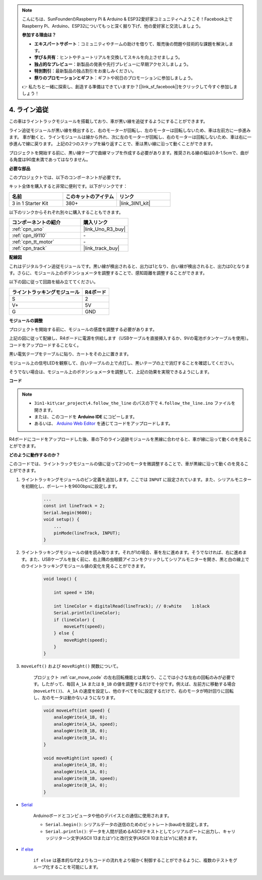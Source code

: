 .. note::

    こんにちは、SunFounderのRaspberry Pi & Arduino & ESP32愛好家コミュニティへようこそ！Facebook上でRaspberry Pi、Arduino、ESP32についてもっと深く掘り下げ、他の愛好家と交流しましょう。

    **参加する理由は？**

    - **エキスパートサポート**：コミュニティやチームの助けを借りて、販売後の問題や技術的な課題を解決します。
    - **学び＆共有**：ヒントやチュートリアルを交換してスキルを向上させましょう。
    - **独占的なプレビュー**：新製品の発表や先行プレビューに早期アクセスしましょう。
    - **特別割引**：最新製品の独占割引をお楽しみください。
    - **祭りのプロモーションとギフト**：ギフトや祝日のプロモーションに参加しましょう。

    👉 私たちと一緒に探索し、創造する準備はできていますか？[|link_sf_facebook|]をクリックして今すぐ参加しましょう！

.. _follow_the_line:

4. ライン追従
======================

この車はライントラックモジュールを搭載しており、車が黒い線を追従するようにすることができます。

ライン追従モジュールが黒い線を検出すると、右のモーターが回転し、左のモーターは回転しないため、車は左前方に一歩進みます。
車が動くと、ラインモジュールは線から外れ、次に左のモーターが回転し、右のモーターは回転しないため、車は右に一歩進んで線に戻ります。
上記の2つのステップを繰り返すことで、車は黒い線に沿って動くことができます。

プロジェクトを開始する前に、黒い線テープで曲線マップを作成する必要があります。推奨される線の幅は0.8-1.5cmで、曲がる角度は90度未満であってはなりません。

**必要な部品**

このプロジェクトでは、以下のコンポーネントが必要です。

キット全体を購入すると非常に便利です。以下がリンクです：

.. list-table::
    :widths: 20 20 20
    :header-rows: 1

    *   - 名前	
        - このキットのアイテム
        - リンク
    *   - 3 in 1 Starter Kit
        - 380+
        - |link_3IN1_kit|

以下のリンクからそれぞれ別々に購入することもできます。

.. list-table::
    :widths: 30 20
    :header-rows: 1

    *   - コンポーネントの紹介
        - 購入リンク

    *   - :ref:`cpn_uno`
        - |link_Uno_R3_buy|
    *   - :ref:`cpn_l9110`
        - \-
    *   - :ref:`cpn_tt_motor`
        - \-
    *   - :ref:`cpn_track`
        - |link_track_buy|

**配線図**

これはデジタルライン追従モジュールです。黒い線が検出されると、出力は1となり、白い線が検出されると、出力は0となります。さらに、モジュール上のポテンショメータを調整することで、感知距離を調整することができます。

以下の図に従って回路を組み立ててください。

.. list-table:: 
    :header-rows: 1

    * - ライントラッキングモジュール
      - R4ボード
    * - S
      - 2
    * - V+
      - 5V
    * - G
      - GND

.. image:: img/car_4.png
    :width: 800

**モジュールの調整**

プロジェクトを開始する前に、モジュールの感度を調整する必要があります。

上記の図に従って配線し、R4ボードに電源を供給します（USBケーブルを直接挿入するか、9Vの電池ボタンケーブルを使用）。コードをアップロードすることなく。

黒い電気テープをテーブルに貼り、カートをその上に置きます。

モジュール上の信号LEDを観察して、白いテーブルの上で点灯し、黒いテープの上で消灯することを確認してください。

そうでない場合は、モジュール上のポテンショメータを調整して、上記の効果を実現できるようにします。

.. image:: img/line_track_cali.JPG


**コード**

.. note::

    * ``3in1-kit\car_project\4.follow_the_line`` のパスの下で ``4.follow_the_line.ino`` ファイルを開きます。
    * または、このコードを **Arduino IDE** にコピーします。
    * あるいは、 `Arduino Web Editor <https://docs.arduino.cc/cloud/web-editor/tutorials/getting-started/getting-started-web-editor>`_ を通じてコードをアップロードします。

.. raw:: html
    
    <iframe src=https://create.arduino.cc/editor/sunfounder01/2779e9eb-b7b0-4d47-b8c0-78fed39828c3/preview?embed style="height:510px;width:100%;margin:10px 0" frameborder=0></iframe>
    
R4ボードにコードをアップロードした後、車の下のライン追跡モジュールを黒線に合わせると、車が線に沿って動くのを見ることができます。

**どのように動作するのか？**

このコードでは、ライントラックモジュールの値に従って2つのモータを微調整することで、車が黒線に沿って動くのを見ることができます。

#. ライントラッキングモジュールのピン定義を追加します。ここでは ``INPUT`` に設定されています。また、シリアルモニターを初期化し、ボーレートを9600bpsに設定します。

    .. code-block:: arduino

        ...
        const int lineTrack = 2;
        Serial.begin(9600);
        void setup() {
            ...
            pinMode(lineTrack, INPUT);
        }

#. ライントラッキングモジュールの値を読み取ります。それが1の場合、車を左に進めます。そうでなければ、右に進めます。また、USBケーブルを抜く前に、右上隅の虫眼鏡アイコンをクリックしてシリアルモニターを開き、黒と白の線上でのライントラッキングモジュール値の変化を見ることができます。

    .. code-block:: arduino
    
        void loop() {

            int speed = 150;

            int lineColor = digitalRead(lineTrack); // 0:white    1:black
            Serial.println(lineColor); 
            if (lineColor) {
                moveLeft(speed);
            } else {
                moveRight(speed);
            }
        }

#. ``moveLeft()`` および ``moveRight()`` 関数について。

    プロジェクト :ref:`car_move_code` の左右回転機能とは異なり、ここでは小さな左右の回転のみが必要です。したがって、毎回 ``A_1A`` または ``B_1B`` の値を調整するだけで十分です。例えば、左前方に移動する場合(``moveLeft()``)、 ``A_1A`` の速度を設定し、他のすべてを0に設定するだけで、右のモータが時計回りに回転し、左のモータは動かないようになります。

    .. code-block:: arduino
    

        void moveLeft(int speed) {
            analogWrite(A_1B, 0);
            analogWrite(A_1A, speed);
            analogWrite(B_1B, 0);
            analogWrite(B_1A, 0);
        }

        void moveRight(int speed) {
            analogWrite(A_1B, 0);
            analogWrite(A_1A, 0);
            analogWrite(B_1B, speed);
            analogWrite(B_1A, 0);
        }

* `Serial <https://www.arduino.cc/reference/en/language/functions/communication/serial/>`_

    Arduinoボードとコンピュータや他のデバイスとの通信に使用されます。

    * ``Serial.begin()``: シリアルデータの送信のためのビットレート(baud)を設定します。
    * ``Serial.println()``: データを人間が読めるASCIIテキストとしてシリアルポートに出力し、キャリッジリターン文字(ASCII 13または'\r')と改行文字(ASCII 10または'\n')に続きます。

* `if else <https://www.arduino.cc/reference/en/language/structure/control-structure/else/>`_

    ``if else`` は基本的なif文よりもコードの流れをより細かく制御することができるように、複数のテストをグループ化することを可能にします。
